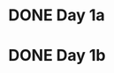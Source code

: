 * DONE Day 1a
  CLOSED: [2017-12-01 Fri 19:54]
  :LOGBOOK:
  - State "DONE"       from "TODO"       [2017-12-01 Fri 19:54]
  CLOCK: [2017-12-01 Fri 19:30]--[2017-12-01 Fri 19:54] =>  0:24
  :END:
* DONE Day 1b
  CLOSED: [2017-12-01 Fri 20:06]
  :LOGBOOK:
  - State "DONE"       from "TODO"       [2017-12-01 Fri 20:06]
  CLOCK: [2017-12-01 Fri 19:55]--[2017-12-01 Fri 20:06] =>  0:11
  :END:
